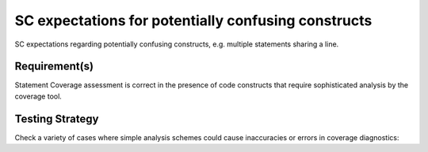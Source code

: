 SC expectations for potentially confusing constructs
=====================================================

SC expectations regarding potentially confusing constructs, e.g. multiple
statements sharing a line.


Requirement(s)
--------------



Statement Coverage assessment is correct in the presence of code
constructs that require sophisticated analysis by the coverage tool.


Testing Strategy
----------------



Check a variety of cases where simple analysis schemes could
cause inaccuracies or errors in coverage diagnostics:


.. qmlink:: TCIndexImporter

   *



